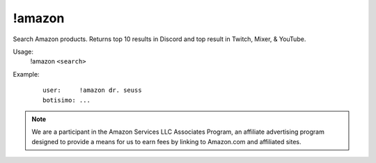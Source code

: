 !amazon
=======

Search Amazon products. Returns top 10 results in Discord and top result in Twitch, Mixer, & YouTube.

Usage:
    !amazon ``<search>``

Example:
    ::

        user:     !amazon dr. seuss
        botisimo: ...

.. note::

    We are a participant in the Amazon Services LLC Associates Program, an affiliate advertising program designed to provide a means for us to earn fees by linking to Amazon.com and affiliated sites.
